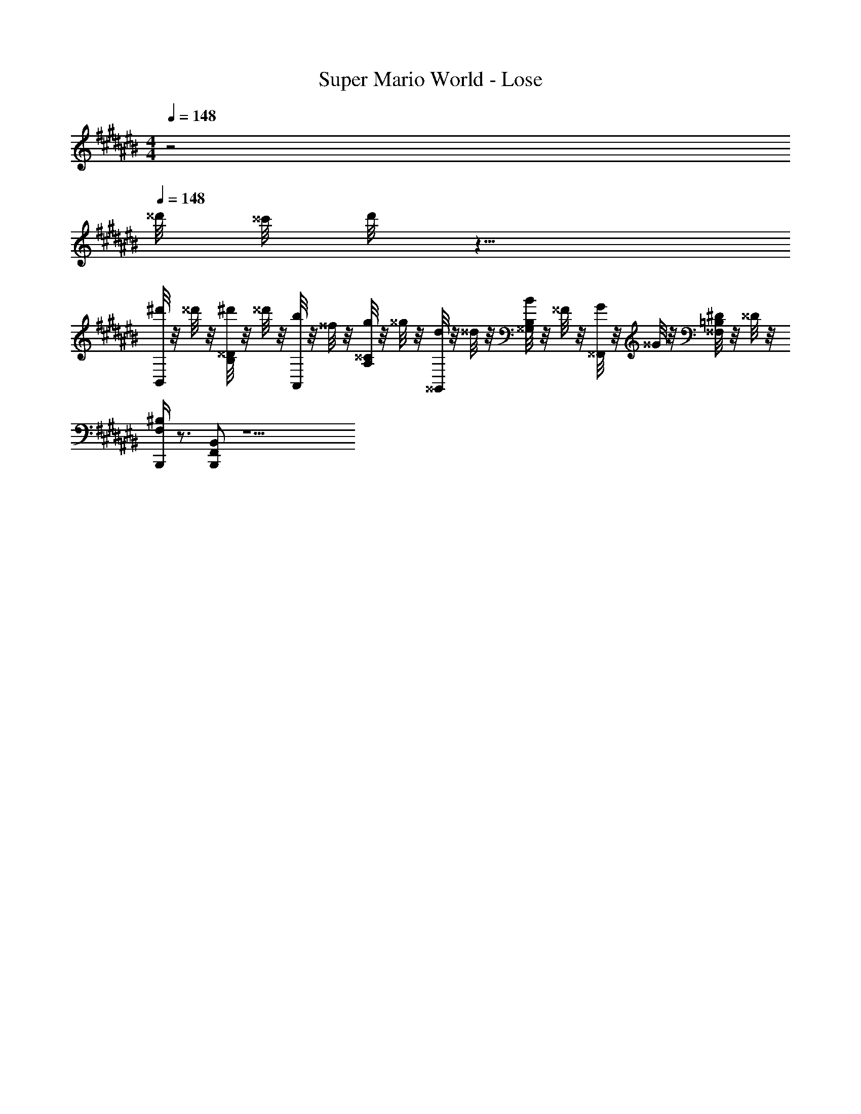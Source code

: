 X: 1
T: Super Mario World - Lose
Z: ABC Generated by Starbound Composer
L: 1/8
M: 4/4
Q: 1/4=148
K: C#
z4 
Q: 1/4=148
^^d'/4 ^^c'/4 d'/4 z13/4 
[^d'/4B,,] z/4 ^^d'/4 z/4 [^d'/4^^D/2B,/2] z/4 ^^d'/4 z/4 [b/4A,,] z/4 ^^f/4 z/4 [g/4^^C/2A,/2] z/4 ^^g/4 z/4 [d/4^^G,,] z/4 ^^d/4 z/4 [B/4B,/2^^G,/2] z/4 ^^F/4 z/4 [G/4^^F,,] z/4 ^^G/4 z/4 [^D/4=B,/2^^F,/2] z/4 ^^D/4 z/4 
[B,,,/2^B,F,] z3/2 [B,,F,,B,,,] z13 